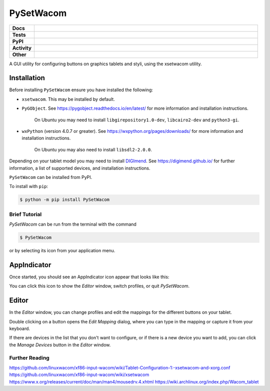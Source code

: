======================
PySetWacom
======================

.. start shields

.. list-table::
	:stub-columns: 1
	:widths: 10 90

	* - Docs
	  - |docs| |docs_check|
	* - Tests
	  - |travis| |codefactor| |pre_commit_ci|
	* - PyPI
	  - |pypi-version| |supported-versions| |supported-implementations| |wheel|
	* - Activity
	  - |commits-latest| |commits-since| |maintained|
	* - Other
	  - |license| |language| |requires| |pre_commit|

.. |docs| image:: https://img.shields.io/readthedocs/pysetwacom/latest?logo=read-the-docs
	:target: https://pysetwacom.readthedocs.io/en/latest/?badge=latest
	:alt: Documentation Build Status

.. |docs_check| image:: https://github.com/domdfcoding/PySetWacom/workflows/Docs%20Check/badge.svg
	:target: https://github.com/domdfcoding/PySetWacom/actions?query=workflow%3A%22Docs+Check%22
	:alt: Docs Check Status

.. |travis| image:: https://github.com/domdfcoding/PySetWacom/workflows/Linux%20Tests/badge.svg
	:target: https://github.com/domdfcoding/PySetWacom/actions?query=workflow%3A%Linux+Tests%22
	:alt: Linux Test Status

.. |requires| image:: https://requires.io/github/domdfcoding/PySetWacom/requirements.svg?branch=master
	:target: https://requires.io/github/domdfcoding/PySetWacom/requirements/?branch=master
	:alt: Requirements Status

.. |codefactor| image:: https://img.shields.io/codefactor/grade/github/domdfcoding/PySetWacom?logo=codefactor
	:target: https://www.codefactor.io/repository/github/domdfcoding/PySetWacom
	:alt: CodeFactor Grade

.. |pypi-version| image:: https://img.shields.io/pypi/v/PySetWacom
	:target: https://pypi.org/project/PySetWacom/
	:alt: PyPI - Package Version

.. |supported-versions| image:: https://img.shields.io/pypi/pyversions/PySetWacom?logo=python&logoColor=white
	:target: https://pypi.org/project/PySetWacom/
	:alt: PyPI - Supported Python Versions

.. |supported-implementations| image:: https://img.shields.io/pypi/implementation/PySetWacom
	:target: https://pypi.org/project/PySetWacom/
	:alt: PyPI - Supported Implementations

.. |wheel| image:: https://img.shields.io/pypi/wheel/PySetWacom
	:target: https://pypi.org/project/PySetWacom/
	:alt: PyPI - Wheel

.. |license| image:: https://img.shields.io/github/license/domdfcoding/PySetWacom
	:target: https://github.com/domdfcoding/PySetWacom/blob/master/LICENSE
	:alt: License

.. |language| image:: https://img.shields.io/github/languages/top/domdfcoding/PySetWacom
	:alt: GitHub top language

.. |commits-since| image:: https://img.shields.io/github/commits-since/domdfcoding/PySetWacom/v0.1.8
	:target: https://github.com/domdfcoding/PySetWacom/pulse
	:alt: GitHub commits since tagged version

.. |commits-latest| image:: https://img.shields.io/github/last-commit/domdfcoding/PySetWacom
	:target: https://github.com/domdfcoding/PySetWacom/commit/master
	:alt: GitHub last commit

.. |maintained| image:: https://img.shields.io/maintenance/yes/2020
	:alt: Maintenance

.. |pre_commit| image:: https://img.shields.io/badge/pre--commit-enabled-brightgreen?logo=pre-commit&logoColor=white
	:target: https://github.com/pre-commit/pre-commit
	:alt: pre-commit

.. |pre_commit_ci| image:: https://results.pre-commit.ci/badge/github/domdfcoding/PySetWacom/master.svg
	:target: https://results.pre-commit.ci/latest/github/domdfcoding/PySetWacom/master
	:alt: pre-commit.ci status

.. end shields

A GUI utility for configuring buttons on graphics tablets and styli, using the xsetwacom utility.

Installation
----------------

Before installing ``PySetWacom`` ensure you have installed the following:

* ``xsetwacom``. This may be installed by default.
* ``PyGObject``. See https://pygobject.readthedocs.io/en/latest/ for more information and installation instructions.

	On Ubuntu you may need to install ``libgirepository1.0-dev``, ``libcairo2-dev`` and ``python3-gi``.

* ``wxPython`` (version 4.0.7 or greater). See https://wxpython.org/pages/downloads/ for more information and installation instructions.

	On Ubuntu you may also need to install ``libsdl2-2.0.0``.

Depending on your tablet model you may need to install DIGImend_. See https://digimend.github.io/ for further information, a list of supported devices, and installation instructions.

.. _DIGImend: https://digimend.github.io/


.. start installation

``PySetWacom`` can be installed from PyPI.

To install with ``pip``:

.. code-block:: bash

	$ python -m pip install PySetWacom

.. end installation


Brief Tutorial
================

`PySetWacom` can be run from the terminal with the command

.. code-block:: bash

	$ PySetWacom

or by selecting its icon from your application menu.

AppIndicator
---------------

Once started, you should see an AppIndicator icon appear that looks like this:

.. image:: images/AppIndicator.png

You can click this icon to show the `Editor` window, switch profiles, or quit `PySetWacom`.

.. image:: images/AppIndicatorMenu.png

Editor
-------

In the `Editor` window, you can change profiles and edit the mappings for the different buttons on your tablet.

.. image:: images/Editor.png
	:width: 400

Double clicking on a button opens the `Edit Mapping` dialog, where you can type in the mapping or capture it from your keyboard.


.. image:: images/Edit_Mapping.png
	:width: 400

If there are devices in the list that you don't want to configure, or if there is a new device you want to add, you can click the `Manage Devices` button in the `Editor` window.

.. image:: images/Manage_Devices.png
	:width: 400


Further Reading
================

https://github.com/linuxwacom/xf86-input-wacom/wiki/Tablet-Configuration-1:-xsetwacom-and-xorg.conf
https://github.com/linuxwacom/xf86-input-wacom/wiki/xsetwacom
https://www.x.org/releases/current/doc/man/man4/mousedrv.4.xhtml
https://wiki.archlinux.org/index.php/Wacom_tablet
